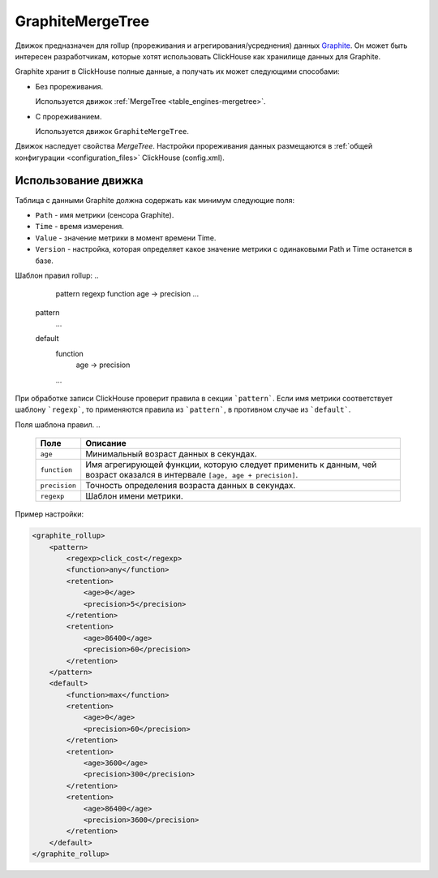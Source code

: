 GraphiteMergeTree
-----------------

Движок предназначен для rollup (прореживания и агрегирования/усреднения) данных `Graphite <http://graphite.readthedocs.io/en/latest/index.html>`_. Он может быть интересен разработчикам, которые хотят использовать ClickHouse как хранилище данных для Graphite.

Graphite хранит в ClickHouse полные данные, а получать их может следующими способами:

* Без прореживания.
  
  Используется движок :ref:`MergeTree <table_engines-mergetree>`.

* С прореживанием.
  
  Используется движок ``GraphiteMergeTree``.

Движок наследует свойства `MergeTree`. Настройки прореживания данных размещаются в :ref:`общей конфигурации <configuration_files>` ClickHouse (config.xml).

Использование движка
^^^^^^^^^^^^^^^^^^^^

Таблица с данными Graphite должна содержать как минимум следующие поля:

* ``Path`` - имя метрики (сенсора Graphite).
* ``Time`` - время измерения.
* ``Value`` - значение метрики в момент времени Time.
* ``Version`` - настройка, которая определяет какое значение метрики с одинаковыми Path и Time останется в базе.

Шаблон правил rollup:
..

	pattern
        regexp
        function
        age -> precision
        ...
    pattern
        ...
    default
        function
           age -> precision
        ...

При обработке записи ClickHouse проверит правила в секции ```pattern```. Если имя метрики соответствует шаблону ```regexp```, то  применяются правила из ```pattern```, в противном случае из ```default```.
   
Поля шаблона правил.
..

    +---------------+----------------------------------------------------------------------------------------------------------------------------+
    | Поле          | Описание                                                                                                                   |
    +===============+============================================================================================================================+
    | ``age``       | Минимальный возраст данных в секундах.                                                                                     |
    +---------------+----------------------------------------------------------------------------------------------------------------------------+
    | ``function``  | Имя агрегирующей функции, которую следует применить к данным, чей возраст оказался в интервале ``[age, age + precision]``. |
    +---------------+----------------------------------------------------------------------------------------------------------------------------+
    | ``precision`` | Точность определения возраста данных в секундах.                                                                           |
    +---------------+----------------------------------------------------------------------------------------------------------------------------+
    | ``regexp``    | Шаблон имени метрики.                                                                                                      |
    +---------------+----------------------------------------------------------------------------------------------------------------------------+


Пример настройки: 

.. code-block:: xml

	<graphite_rollup>
	    <pattern>
	        <regexp>click_cost</regexp>
	        <function>any</function>
	        <retention>
	            <age>0</age>
	            <precision>5</precision>
	        </retention>
	        <retention>
	            <age>86400</age>
	            <precision>60</precision>
	        </retention>
	    </pattern>
	    <default>
	        <function>max</function>
	        <retention>
	            <age>0</age>
	            <precision>60</precision>
	        </retention>
	        <retention>
	            <age>3600</age>
	            <precision>300</precision>
	        </retention>
	        <retention>
	            <age>86400</age>
	            <precision>3600</precision>
	        </retention>
	    </default>
	</graphite_rollup>
